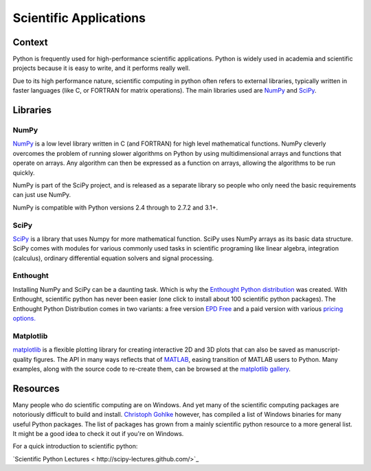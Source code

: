 =======================
Scientific Applications
=======================

Context
:::::::

Python is frequently used for high-performance scientific applications. Python
is widely used in academia and scientific projects because it is easy to write,
and it performs really well.

Due to its high performance nature, scientific computing in python often refers
to external libraries, typically written in faster languages (like C, or FORTRAN
for matrix operations). The main libraries used are `NumPy`_ and
`SciPy`_.

Libraries
:::::::::

NumPy
-----
`NumPy <http://numpy.scipy.org/>`_ is a low level library written in C (and
FORTRAN) for high level mathematical functions. NumPy cleverly overcomes the
problem of running slower algorithms on Python by using multidimensional arrays
and functions that operate on arrays. Any algorithm can then be expressed as a
function on arrays, allowing the algorithms to be run quickly.


NumPy is part of the SciPy project, and is released as a separate library so
people who only need the basic requirements can just use NumPy.

NumPy is compatible with Python versions 2.4 through to 2.7.2 and 3.1+.

SciPy
-----
`SciPy <http://scipy.org/>`_ is a library that uses Numpy for more mathematical
function. SciPy uses NumPy arrays as its basic data structure. SciPy comes with
modules for various commonly used tasks in scientific programing like linear
algebra, integration (calculus), ordinary differential equation solvers and
signal processing.

Enthought
---------

Installing NumPy and SciPy can be a daunting task. Which is why the
`Enthought Python distribution <http://enthought.com/>`_ was created. With
Enthought, scientific python has never been easier (one click to install about
100 scientific python packages). The Enthought Python Distribution comes in two
variants: a free version `EPD Free <http://enthought.com/products/epd_free.php>`_ 
and a paid version with various `pricing options.   
<http://enthought.com/products/epd_sublevels.php>`_

Matplotlib
----------

`matplotlib <http://matplotlib.sourceforge.net/>`_ is a flexible plotting
library for creating interactive 2D and 3D plots that can also be saved as
manuscript-quality figures.  The API in many ways reflects that of `MATLAB <http://www.mathworks.com/products/matlab/>`_,
easing transition of MATLAB users to Python.  Many examples, along with the
source code to re-create them, can be browsed at the `matplotlib gallery <http://matplotlib.sourceforge.net/gallery.html>`_.

Resources
:::::::::

Many people who do scientific computing are on Windows. And yet many of the
scientific computing packages are notoriously difficult to build and install.
`Christoph Gohlke <http://www.lfd.uci.edu/~gohlke/pythonlibs/>`_ however, has
compiled a list of Windows binaries for many useful Python packages. The list
of packages has grown from a mainly scientific python resource to a more
general list. It might be a good idea to check it out if you're on Windows.

For a quick introduction to scientific python:

`Scientific Python Lectures < http://scipy-lectures.github.com/>`_
